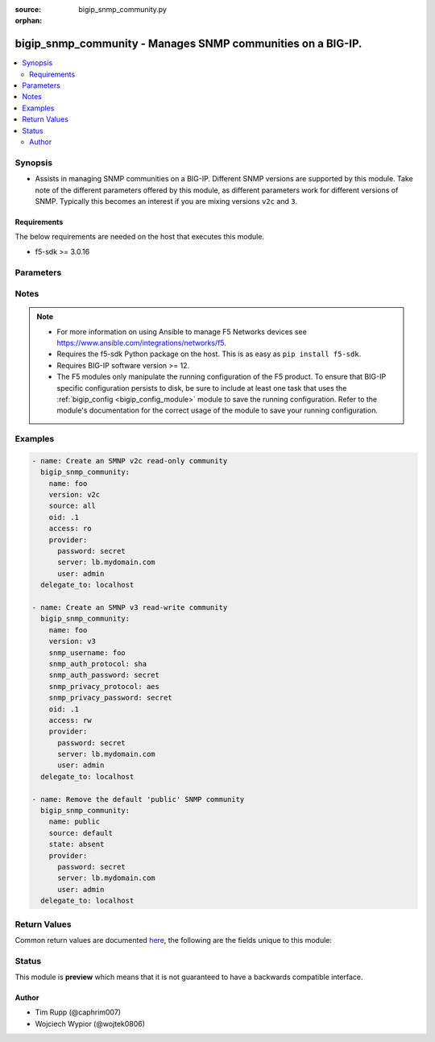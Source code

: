 :source: bigip_snmp_community.py

:orphan:

.. _bigip_snmp_community_module:


bigip_snmp_community - Manages SNMP communities on a BIG-IP.
++++++++++++++++++++++++++++++++++++++++++++++++++++++++++++

.. versionadded:: 2.6

.. contents::
   :local:
   :depth: 2


Synopsis
--------
- Assists in managing SNMP communities on a BIG-IP. Different SNMP versions are supported by this module. Take note of the different parameters offered by this module, as different parameters work for different versions of SNMP. Typically this becomes an interest if you are mixing versions ``v2c`` and ``3``.



Requirements
~~~~~~~~~~~~
The below requirements are needed on the host that executes this module.

- f5-sdk >= 3.0.16


Parameters
----------

.. raw:: html

    <table  border=0 cellpadding=0 class="documentation-table">
                                                                                                                                                                                                                                                                                                                                                                                                                                                                                                                                                                                                                    
                                                                                                                                                                                                                                                                                                                                                                                                                                                                                    <tr>
            <th colspan="2">Parameter</th>
            <th>Choices/<font color="blue">Defaults</font></th>
                        <th width="100%">Comments</th>
        </tr>
                    <tr>
                                                                <td colspan="2">
                    <b>access</b>
                                                        </td>
                                <td>
                                                                                                                            <ul><b>Choices:</b>
                                                                                                                                                                <li>ro</li>
                                                                                                                                                                                                <li>rw</li>
                                                                                                                                                                                                <li>read-only</li>
                                                                                                                                                                                                <li>read-write</li>
                                                                                    </ul>
                                                                            </td>
                                                                <td>
                                                                        <div>Specifies the user&#x27;s access level to the MIB.</div>
                                                    <div>When creating a new community, if this parameter is not specified, the default is <code>ro</code>.</div>
                                                    <div>When <code>ro</code>, specifies that the user can view the MIB, but cannot modify the MIB.</div>
                                                    <div>When <code>rw</code>, specifies that the user can view and modify the MIB.</div>
                                                                                </td>
            </tr>
                                <tr>
                                                                <td colspan="2">
                    <b>community</b>
                                                        </td>
                                <td>
                                                                                                                                                            </td>
                                                                <td>
                                                                        <div>Specifies the community string (password) for access to the MIB.</div>
                                                    <div>This parameter is only relevant when <code>version</code> is <code>v1</code>, or <code>v2c</code>. If <code>version</code> is something else, this parameter is ignored.</div>
                                                                                </td>
            </tr>
                                <tr>
                                                                <td colspan="2">
                    <b>ip_version</b>
                                                        </td>
                                <td>
                                                                                                                            <ul><b>Choices:</b>
                                                                                                                                                                <li>4</li>
                                                                                                                                                                                                <li>6</li>
                                                                                    </ul>
                                                                            </td>
                                                                <td>
                                                                        <div>Specifies whether the record applies to IPv4 or IPv6 addresses.</div>
                                                    <div>When creating a new community, if this value is not specified, the default of <code>4</code> will be used.</div>
                                                    <div>This parameter is only relevant when <code>version</code> is <code>v1</code>, or <code>v2c</code>. If <code>version</code> is something else, this parameter is ignored.</div>
                                                                                </td>
            </tr>
                                <tr>
                                                                <td colspan="2">
                    <b>name</b>
                                                        </td>
                                <td>
                                                                                                                                                            </td>
                                                                <td>
                                                                        <div>Name that identifies the SNMP community.</div>
                                                    <div>When <code>version</code> is <code>v1</code> or <code>v2c</code>, this parameter is required.</div>
                                                    <div>The name <code>public</code> is a reserved name on the BIG-IP. This module handles that name differently than others. Functionally, you should not see a difference however.</div>
                                                                                </td>
            </tr>
                                <tr>
                                                                <td colspan="2">
                    <b>oid</b>
                                                        </td>
                                <td>
                                                                                                                                                            </td>
                                                                <td>
                                                                        <div>Specifies the object identifier (OID) for the record.</div>
                                                    <div>When <code>version</code> is <code>v3</code>, this parameter is required.</div>
                                                    <div>When <code>version</code> is either <code>v1</code> or <code>v2c</code>, if this value is specified, then <code>source</code> must not be set to <code>all</code>.</div>
                                                                                </td>
            </tr>
                                <tr>
                                                                <td colspan="2">
                    <b>partition</b>
                                                        </td>
                                <td>
                                                                                                                                                                    <b>Default:</b><br/><div style="color: blue">Common</div>
                                    </td>
                                                                <td>
                                                                        <div>Device partition to manage resources on.</div>
                                                                                </td>
            </tr>
                                <tr>
                                                                <td colspan="2">
                    <b>password</b>
                    <br/><div style="font-size: small; color: red">required</div>                                    </td>
                                <td>
                                                                                                                                                            </td>
                                                                <td>
                                                                        <div>The password for the user account used to connect to the BIG-IP.</div>
                                                    <div>You may omit this option by setting the environment variable <code>F5_PASSWORD</code>.</div>
                                                                                        <div style="font-size: small; color: darkgreen"><br/>aliases: pass, pwd</div>
                                    </td>
            </tr>
                                <tr>
                                                                <td colspan="2">
                    <b>port</b>
                                                        </td>
                                <td>
                                                                                                                                                            </td>
                                                                <td>
                                                                        <div>Specifies the port for the trap destination.</div>
                                                    <div>This parameter is only relevant when <code>version</code> is <code>v1</code>, or <code>v2c</code>. If <code>version</code> is something else, this parameter is ignored.</div>
                                                                                </td>
            </tr>
                                <tr>
                                                                <td colspan="2">
                    <b>provider</b>
                                        <br/><div style="font-size: small; color: darkgreen">(added in 2.5)</div>                </td>
                                <td>
                                                                                                                                                                    <b>Default:</b><br/><div style="color: blue">None</div>
                                    </td>
                                                                <td>
                                                                        <div>A dict object containing connection details.</div>
                                                                                </td>
            </tr>
                                                            <tr>
                                                    <td class="elbow-placeholder"></td>
                                                <td colspan="1">
                    <b>password</b>
                    <br/><div style="font-size: small; color: red">required</div>                                    </td>
                                <td>
                                                                                                                                                            </td>
                                                                <td>
                                                                        <div>The password for the user account used to connect to the BIG-IP.</div>
                                                    <div>You may omit this option by setting the environment variable <code>F5_PASSWORD</code>.</div>
                                                                                        <div style="font-size: small; color: darkgreen"><br/>aliases: pass, pwd</div>
                                    </td>
            </tr>
                                <tr>
                                                    <td class="elbow-placeholder"></td>
                                                <td colspan="1">
                    <b>server</b>
                    <br/><div style="font-size: small; color: red">required</div>                                    </td>
                                <td>
                                                                                                                                                            </td>
                                                                <td>
                                                                        <div>The BIG-IP host.</div>
                                                    <div>You may omit this option by setting the environment variable <code>F5_SERVER</code>.</div>
                                                                                </td>
            </tr>
                                <tr>
                                                    <td class="elbow-placeholder"></td>
                                                <td colspan="1">
                    <b>server_port</b>
                                                        </td>
                                <td>
                                                                                                                                                                    <b>Default:</b><br/><div style="color: blue">443</div>
                                    </td>
                                                                <td>
                                                                        <div>The BIG-IP server port.</div>
                                                    <div>You may omit this option by setting the environment variable <code>F5_SERVER_PORT</code>.</div>
                                                                                </td>
            </tr>
                                <tr>
                                                    <td class="elbow-placeholder"></td>
                                                <td colspan="1">
                    <b>user</b>
                    <br/><div style="font-size: small; color: red">required</div>                                    </td>
                                <td>
                                                                                                                                                            </td>
                                                                <td>
                                                                        <div>The username to connect to the BIG-IP with. This user must have administrative privileges on the device.</div>
                                                    <div>You may omit this option by setting the environment variable <code>F5_USER</code>.</div>
                                                                                </td>
            </tr>
                                <tr>
                                                    <td class="elbow-placeholder"></td>
                                                <td colspan="1">
                    <b>validate_certs</b>
                                                        </td>
                                <td>
                                                                                                                                                                                                                    <ul><b>Choices:</b>
                                                                                                                                                                <li>no</li>
                                                                                                                                                                                                <li><div style="color: blue"><b>yes</b>&nbsp;&larr;</div></li>
                                                                                    </ul>
                                                                            </td>
                                                                <td>
                                                                        <div>If <code>no</code>, SSL certificates are not validated. Use this only on personally controlled sites using self-signed certificates.</div>
                                                    <div>You may omit this option by setting the environment variable <code>F5_VALIDATE_CERTS</code>.</div>
                                                                                </td>
            </tr>
                                <tr>
                                                    <td class="elbow-placeholder"></td>
                                                <td colspan="1">
                    <b>timeout</b>
                                                        </td>
                                <td>
                                                                                                                                                                    <b>Default:</b><br/><div style="color: blue">10</div>
                                    </td>
                                                                <td>
                                                                        <div>Specifies the timeout in seconds for communicating with the network device for either connecting or sending commands.  If the timeout is exceeded before the operation is completed, the module will error.</div>
                                                                                </td>
            </tr>
                                <tr>
                                                    <td class="elbow-placeholder"></td>
                                                <td colspan="1">
                    <b>ssh_keyfile</b>
                                                        </td>
                                <td>
                                                                                                                                                            </td>
                                                                <td>
                                                                        <div>Specifies the SSH keyfile to use to authenticate the connection to the remote device.  This argument is only used for <em>cli</em> transports.</div>
                                                    <div>You may omit this option by setting the environment variable <code>ANSIBLE_NET_SSH_KEYFILE</code>.</div>
                                                                                </td>
            </tr>
                                <tr>
                                                    <td class="elbow-placeholder"></td>
                                                <td colspan="1">
                    <b>transport</b>
                    <br/><div style="font-size: small; color: red">required</div>                                    </td>
                                <td>
                                                                                                                            <ul><b>Choices:</b>
                                                                                                                                                                <li>rest</li>
                                                                                                                                                                                                <li><div style="color: blue"><b>cli</b>&nbsp;&larr;</div></li>
                                                                                    </ul>
                                                                            </td>
                                                                <td>
                                                                        <div>Configures the transport connection to use when connecting to the remote device.</div>
                                                                                </td>
            </tr>
                    
                                                <tr>
                                                                <td colspan="2">
                    <b>server</b>
                    <br/><div style="font-size: small; color: red">required</div>                                    </td>
                                <td>
                                                                                                                                                            </td>
                                                                <td>
                                                                        <div>The BIG-IP host.</div>
                                                    <div>You may omit this option by setting the environment variable <code>F5_SERVER</code>.</div>
                                                                                </td>
            </tr>
                                <tr>
                                                                <td colspan="2">
                    <b>server_port</b>
                                        <br/><div style="font-size: small; color: darkgreen">(added in 2.2)</div>                </td>
                                <td>
                                                                                                                                                                    <b>Default:</b><br/><div style="color: blue">443</div>
                                    </td>
                                                                <td>
                                                                        <div>The BIG-IP server port.</div>
                                                    <div>You may omit this option by setting the environment variable <code>F5_SERVER_PORT</code>.</div>
                                                                                </td>
            </tr>
                                <tr>
                                                                <td colspan="2">
                    <b>snmp_auth_password</b>
                                                        </td>
                                <td>
                                                                                                                                                            </td>
                                                                <td>
                                                                        <div>Specifies the password for the user.</div>
                                                    <div>When creating a new SNMP <code>v3</code> community, this parameter is required.</div>
                                                    <div>This value must be at least 8 characters long.</div>
                                                                                </td>
            </tr>
                                <tr>
                                                                <td colspan="2">
                    <b>snmp_auth_protocol</b>
                                                        </td>
                                <td>
                                                                                                                            <ul><b>Choices:</b>
                                                                                                                                                                <li>md5</li>
                                                                                                                                                                                                <li>sha</li>
                                                                                                                                                                                                <li>none</li>
                                                                                    </ul>
                                                                            </td>
                                                                <td>
                                                                        <div>Specifies the authentication method for the user.</div>
                                                    <div>When <code>md5</code>, specifies that the system uses the MD5 algorithm to authenticate the user.</div>
                                                    <div>When <code>sha</code>, specifies that the secure hash algorithm (SHA) to authenticate the user.</div>
                                                    <div>When <code>none</code>, specifies that user does not require authentication.</div>
                                                    <div>When creating a new SNMP <code>v3</code> community, if this parameter is not specified, the default of <code>sha</code> will be used.</div>
                                                                                </td>
            </tr>
                                <tr>
                                                                <td colspan="2">
                    <b>snmp_privacy_password</b>
                                                        </td>
                                <td>
                                                                                                                                                            </td>
                                                                <td>
                                                                        <div>Specifies the password for the user.</div>
                                                    <div>When creating a new SNMP <code>v3</code> community, this parameter is required.</div>
                                                    <div>This value must be at least 8 characters long.</div>
                                                                                </td>
            </tr>
                                <tr>
                                                                <td colspan="2">
                    <b>snmp_privacy_protocol</b>
                                                        </td>
                                <td>
                                                                                                                            <ul><b>Choices:</b>
                                                                                                                                                                <li>aes</li>
                                                                                                                                                                                                <li>des</li>
                                                                                                                                                                                                <li>none</li>
                                                                                    </ul>
                                                                            </td>
                                                                <td>
                                                                        <div>Specifies the encryption protocol.</div>
                                                    <div>When <code>aes</code>, specifies that the system encrypts the user information using AES (Advanced Encryption Standard).</div>
                                                    <div>When <code>des</code>, specifies that the system encrypts the user information using DES (Data Encryption Standard).</div>
                                                    <div>When <code>none</code>, specifies that the system does not encrypt the user information.</div>
                                                    <div>When creating a new SNMP <code>v3</code> community, if this parameter is not specified, the default of <code>aes</code> will be used.</div>
                                                                                </td>
            </tr>
                                <tr>
                                                                <td colspan="2">
                    <b>snmp_username</b>
                                                        </td>
                                <td>
                                                                                                                                                            </td>
                                                                <td>
                                                                        <div>Specifies the name of the user for whom you want to grant access to the SNMP v3 MIB.</div>
                                                    <div>This parameter is only relevant when <code>version</code> is <code>v3</code>. If <code>version</code> is something else, this parameter is ignored.</div>
                                                    <div>When creating a new SNMP <code>v3</code> community, this parameter is required.</div>
                                                    <div>This parameter cannot be changed once it has been set.</div>
                                                                                </td>
            </tr>
                                <tr>
                                                                <td colspan="2">
                    <b>source</b>
                                                        </td>
                                <td>
                                                                                                                                                            </td>
                                                                <td>
                                                                        <div>Specifies the source address for access to the MIB.</div>
                                                    <div>This parameter can accept a value of <code>all</code>.</div>
                                                    <div>If this parameter is not specified, the value <code>all</code> is used.</div>
                                                    <div>This parameter is only relevant when <code>version</code> is <code>v1</code>, or <code>v2c</code>. If <code>version</code> is something else, this parameter is ignored.</div>
                                                    <div>If <code>source</code> is set to <code>all</code>, then it is not possible to specify an <code>oid</code>. This will raise an error.</div>
                                                    <div>This parameter should be provided when <code>state</code> is <code>absent</code>, so that the correct community is removed. To remove the <code>public</code> SNMP community that comes with a BIG-IP, this parameter should be set to <code>default</code>.</div>
                                                                                </td>
            </tr>
                                <tr>
                                                                <td colspan="2">
                    <b>state</b>
                                                        </td>
                                <td>
                                                                                                                            <ul><b>Choices:</b>
                                                                                                                                                                <li><div style="color: blue"><b>present</b>&nbsp;&larr;</div></li>
                                                                                                                                                                                                <li>absent</li>
                                                                                    </ul>
                                                                            </td>
                                                                <td>
                                                                        <div>When <code>present</code>, ensures that the address list and entries exists.</div>
                                                    <div>When <code>absent</code>, ensures the address list is removed.</div>
                                                                                </td>
            </tr>
                                <tr>
                                                                <td colspan="2">
                    <b>update_password</b>
                                                        </td>
                                <td>
                                                                                                                            <ul><b>Choices:</b>
                                                                                                                                                                <li><div style="color: blue"><b>always</b>&nbsp;&larr;</div></li>
                                                                                                                                                                                                <li>on_create</li>
                                                                                    </ul>
                                                                            </td>
                                                                <td>
                                                                        <div><code>always</code> will allow to update passwords if the user chooses to do so. <code>on_create</code> will only set the password for newly created resources.</div>
                                                                                </td>
            </tr>
                                <tr>
                                                                <td colspan="2">
                    <b>user</b>
                    <br/><div style="font-size: small; color: red">required</div>                                    </td>
                                <td>
                                                                                                                                                            </td>
                                                                <td>
                                                                        <div>The username to connect to the BIG-IP with. This user must have administrative privileges on the device.</div>
                                                    <div>You may omit this option by setting the environment variable <code>F5_USER</code>.</div>
                                                                                </td>
            </tr>
                                <tr>
                                                                <td colspan="2">
                    <b>validate_certs</b>
                                        <br/><div style="font-size: small; color: darkgreen">(added in 2.0)</div>                </td>
                                <td>
                                                                                                                                                                                                                    <ul><b>Choices:</b>
                                                                                                                                                                <li>no</li>
                                                                                                                                                                                                <li><div style="color: blue"><b>yes</b>&nbsp;&larr;</div></li>
                                                                                    </ul>
                                                                            </td>
                                                                <td>
                                                                        <div>If <code>no</code>, SSL certificates are not validated. Use this only on personally controlled sites using self-signed certificates.</div>
                                                    <div>You may omit this option by setting the environment variable <code>F5_VALIDATE_CERTS</code>.</div>
                                                                                </td>
            </tr>
                                <tr>
                                                                <td colspan="2">
                    <b>version</b>
                                                        </td>
                                <td>
                                                                                                                            <ul><b>Choices:</b>
                                                                                                                                                                <li>v1</li>
                                                                                                                                                                                                <li><div style="color: blue"><b>v2c</b>&nbsp;&larr;</div></li>
                                                                                                                                                                                                <li>v3</li>
                                                                                    </ul>
                                                                            </td>
                                                                <td>
                                                                        <div>Specifies to which Simple Network Management Protocol (SNMP) version the trap destination applies.</div>
                                                                                </td>
            </tr>
                        </table>
    <br/>


Notes
-----

.. note::
    - For more information on using Ansible to manage F5 Networks devices see https://www.ansible.com/integrations/networks/f5.
    - Requires the f5-sdk Python package on the host. This is as easy as ``pip install f5-sdk``.
    - Requires BIG-IP software version >= 12.
    - The F5 modules only manipulate the running configuration of the F5 product. To ensure that BIG-IP specific configuration persists to disk, be sure to include at least one task that uses the :ref:`bigip_config <bigip_config_module>` module to save the running configuration. Refer to the module's documentation for the correct usage of the module to save your running configuration.


Examples
--------

.. code-block:: yaml

    
    - name: Create an SMNP v2c read-only community
      bigip_snmp_community:
        name: foo
        version: v2c
        source: all
        oid: .1
        access: ro
        provider:
          password: secret
          server: lb.mydomain.com
          user: admin
      delegate_to: localhost

    - name: Create an SMNP v3 read-write community
      bigip_snmp_community:
        name: foo
        version: v3
        snmp_username: foo
        snmp_auth_protocol: sha
        snmp_auth_password: secret
        snmp_privacy_protocol: aes
        snmp_privacy_password: secret
        oid: .1
        access: rw
        provider:
          password: secret
          server: lb.mydomain.com
          user: admin
      delegate_to: localhost

    - name: Remove the default 'public' SNMP community
      bigip_snmp_community:
        name: public
        source: default
        state: absent
        provider:
          password: secret
          server: lb.mydomain.com
          user: admin
      delegate_to: localhost




Return Values
-------------
Common return values are documented `here <https://docs.ansible.com/ansible/latest/reference_appendices/common_return_values.html>`_, the following are the fields unique to this module:

.. raw:: html

    <table border=0 cellpadding=0 class="documentation-table">
                                                                                                                                                                                                                                                                                                                                                        <tr>
            <th colspan="1">Key</th>
            <th>Returned</th>
            <th width="100%">Description</th>
        </tr>
                    <tr>
                                <td colspan="1">
                    <b>access</b>
                    <br/><div style="font-size: small; color: red">string</div>
                </td>
                <td>changed</td>
                <td>
                                            <div>The new access level for the MIB.</div>
                                        <br/>
                                            <div style="font-size: smaller"><b>Sample:</b></div>
                                                <div style="font-size: smaller; color: blue; word-wrap: break-word; word-break: break-all;">ro</div>
                                    </td>
            </tr>
                                <tr>
                                <td colspan="1">
                    <b>community</b>
                    <br/><div style="font-size: small; color: red">string</div>
                </td>
                <td>changed</td>
                <td>
                                            <div>The new community value.</div>
                                        <br/>
                                            <div style="font-size: smaller"><b>Sample:</b></div>
                                                <div style="font-size: smaller; color: blue; word-wrap: break-word; word-break: break-all;">community1</div>
                                    </td>
            </tr>
                                <tr>
                                <td colspan="1">
                    <b>ip_version</b>
                    <br/><div style="font-size: small; color: red">string</div>
                </td>
                <td>changed</td>
                <td>
                                            <div>The new IP version value.</div>
                                        <br/>
                                            <div style="font-size: smaller"><b>Sample:</b></div>
                                                <div style="font-size: smaller; color: blue; word-wrap: break-word; word-break: break-all;">0.1</div>
                                    </td>
            </tr>
                                <tr>
                                <td colspan="1">
                    <b>oid</b>
                    <br/><div style="font-size: small; color: red">string</div>
                </td>
                <td>changed</td>
                <td>
                                            <div>The new OID value.</div>
                                        <br/>
                                            <div style="font-size: smaller"><b>Sample:</b></div>
                                                <div style="font-size: smaller; color: blue; word-wrap: break-word; word-break: break-all;">0.1</div>
                                    </td>
            </tr>
                                <tr>
                                <td colspan="1">
                    <b>snmp_auth_password</b>
                    <br/><div style="font-size: small; color: red">string</div>
                </td>
                <td>changed</td>
                <td>
                                            <div>The new password of the given snmp_username.</div>
                                        <br/>
                                            <div style="font-size: smaller"><b>Sample:</b></div>
                                                <div style="font-size: smaller; color: blue; word-wrap: break-word; word-break: break-all;">secret1</div>
                                    </td>
            </tr>
                                <tr>
                                <td colspan="1">
                    <b>snmp_auth_protocol</b>
                    <br/><div style="font-size: small; color: red">string</div>
                </td>
                <td>changed</td>
                <td>
                                            <div>The new SNMP auth protocol.</div>
                                        <br/>
                                            <div style="font-size: smaller"><b>Sample:</b></div>
                                                <div style="font-size: smaller; color: blue; word-wrap: break-word; word-break: break-all;">sha</div>
                                    </td>
            </tr>
                                <tr>
                                <td colspan="1">
                    <b>snmp_privacy_password</b>
                    <br/><div style="font-size: small; color: red">string</div>
                </td>
                <td>changed</td>
                <td>
                                            <div>The new password of the given snmp_username.</div>
                                        <br/>
                                            <div style="font-size: smaller"><b>Sample:</b></div>
                                                <div style="font-size: smaller; color: blue; word-wrap: break-word; word-break: break-all;">secret2</div>
                                    </td>
            </tr>
                                <tr>
                                <td colspan="1">
                    <b>snmp_privacy_protocol</b>
                    <br/><div style="font-size: small; color: red">string</div>
                </td>
                <td>changed</td>
                <td>
                                            <div>The new SNMP privacy protocol.</div>
                                        <br/>
                                            <div style="font-size: smaller"><b>Sample:</b></div>
                                                <div style="font-size: smaller; color: blue; word-wrap: break-word; word-break: break-all;">aes</div>
                                    </td>
            </tr>
                                <tr>
                                <td colspan="1">
                    <b>snmp_username</b>
                    <br/><div style="font-size: small; color: red">string</div>
                </td>
                <td>changed</td>
                <td>
                                            <div>The new SNMP username.</div>
                                        <br/>
                                            <div style="font-size: smaller"><b>Sample:</b></div>
                                                <div style="font-size: smaller; color: blue; word-wrap: break-word; word-break: break-all;">user1</div>
                                    </td>
            </tr>
                                <tr>
                                <td colspan="1">
                    <b>source</b>
                    <br/><div style="font-size: small; color: red">string</div>
                </td>
                <td>changed</td>
                <td>
                                            <div>The new source address to access the MIB.</div>
                                        <br/>
                                            <div style="font-size: smaller"><b>Sample:</b></div>
                                                <div style="font-size: smaller; color: blue; word-wrap: break-word; word-break: break-all;">1.1.1.1</div>
                                    </td>
            </tr>
                        </table>
    <br/><br/>


Status
------



This module is **preview** which means that it is not guaranteed to have a backwards compatible interface.




Author
~~~~~~

- Tim Rupp (@caphrim007)
- Wojciech Wypior (@wojtek0806)

